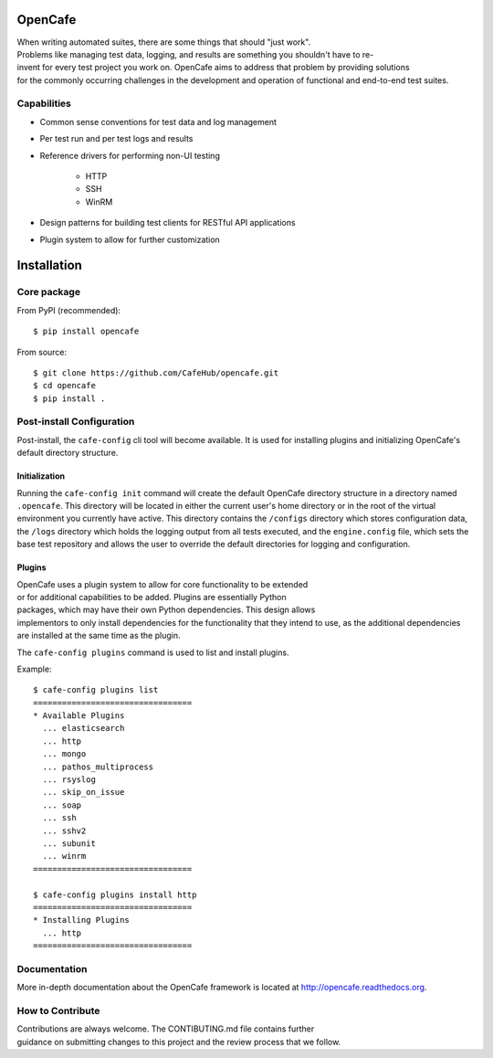 OpenCafe
========

.. image:: https://img.shields.io/pypi/v/opencafe.svg
    :target: https://pypi.python.org/pypi/opencafe

.. image:: https://travis-ci.org/CafeHub/opencafe.svg?branch=master
    :target: https://travis-ci.org/CafeHub/opencafe


When writing automated suites, there are some things that should "just work".
Problems like managing test data, logging, and results are something you
shouldn't have to re-invent for every test project you work on. OpenCafe aims
to address that problem by providing solutions for the commonly occurring
challenges in the development and operation of functional and end-to-end test
suites.

Capabilities
------------

- Common sense conventions for test data and log management
- Per test run and per test logs and results
- Reference drivers for performing non-UI testing

    - HTTP
    - SSH
    - WinRM

- Design patterns for building test clients for RESTful API applications
- Plugin system to allow for further customization

Installation
============

Core package
------------

From PyPI (recommended):

::

    $ pip install opencafe

From source:

::

    $ git clone https://github.com/CafeHub/opencafe.git
    $ cd opencafe
    $ pip install .

Post-install Configuration
--------------------------

Post-install, the ``cafe-config`` cli tool will become available. It is used
for installing plugins and initializing OpenCafe's default directory
structure.

Initialization
^^^^^^^^^^^^^^
Running the ``cafe-config init`` command will create the default OpenCafe
directory structure in a directory named ``.opencafe``. This directory will
be located in either the current user's home directory or in the root of the
virtual environment you currently have active. This directory contains the
``/configs`` directory which stores configuration data, the ``/logs``
directory which holds the logging output from all tests executed, and the
``engine.config`` file, which sets the base test repository and allows the
user to override the default directories for logging and configuration.

Plugins
^^^^^^^

OpenCafe uses a plugin system to allow for core functionality to be extended
or for additional capabilities to be added. Plugins are essentially Python
packages, which may have their own Python dependencies. This design allows
implementors to only install dependencies for the functionality that they
intend to use, as the additional dependencies are installed at the same time
as the plugin.

The ``cafe-config plugins`` command is used to list and install plugins.

Example:

::

    $ cafe-config plugins list
    =================================
    * Available Plugins
      ... elasticsearch
      ... http
      ... mongo
      ... pathos_multiprocess
      ... rsyslog
      ... skip_on_issue
      ... soap
      ... ssh
      ... sshv2
      ... subunit
      ... winrm
    =================================

    $ cafe-config plugins install http
    =================================
    * Installing Plugins
      ... http
    =================================

Documentation
-------------

More in-depth documentation about the OpenCafe framework is located at
http://opencafe.readthedocs.org.

How to Contribute
-----------------

Contributions are always welcome. The CONTIBUTING.md file contains further
guidance on submitting changes to this project and the review process that
we follow.

